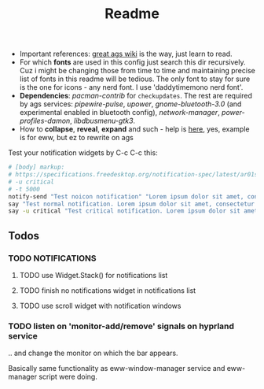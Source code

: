 #+title: Readme

- Important references: [[https://aylur.github.io/ags-docs/][great ags wiki]] is the way, just learn to read.
- For which *fonts* are used in this config just search this dir recursively. Cuz
  i might be changing those from time to time and maintaining precise list of
  fonts in this readme will be tedious. The only font to stay for sure is the
  one for icons - any nerd font. I use 'daddytimemono nerd font'.
- *Dependencies*: /pacman-contrib/ for ~checkupdates~. The rest are required by ags
  services: /pipewire-pulse/, /upower/, /gnome-bluetooth-3.0/ (and experimental
  enabled in bluetooth config), /network-manager/, /power-profiles-damon/,
  /libdbusmenu-gtk3/.
- How to *collapse*, *reveal*, *expand* and such - help is [[https://github.com/druskus20/eugh][here]], yes, example is for
  eww, but ez to rewrite on ags

Test your notification widgets by C-c C-c this:

#+begin_src sh
# [body] markup:
# https://specifications.freedesktop.org/notification-spec/latest/ar01s04.html
# -u critical
# -t 5000
notify-send "Test noicon notification" "Lorem ipsum dolor sit amet, consectetur adipiscing elit. Maecenas ut mauris quis ante bibendum ..."
say "Test normal notification. Lorem ipsum dolor sit amet, consectetur adipiscing elit. Maecenas ut mauris quis ante bibendum ..."
say -u critical "Test critical notification. Lorem ipsum dolor sit amet, consectetur adipiscing elit. Maecenas ut mauris quis ante bibendum ..."
#+end_src

** Todos
*** TODO NOTIFICATIONS
**** TODO use Widget.Stack() for notifications list
**** TODO finish no notifications widget in notifications list
**** TODO use scroll widget with notification windows
*** TODO listen on 'monitor-add/remove' signals on hyprland service
.. and change the monitor on which the bar appears.

Basically same functionality as eww-window-manager service and eww-manager
script were doing.
